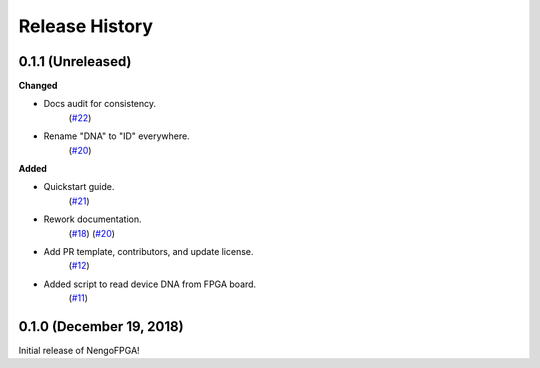 ***************
Release History
***************

.. Changelog entries should follow this format:

   version (release date)
   ======================

   **section**

   - One-line description of change (link to Github issue/PR)

.. Changes should be organized in one of several sections:

   - Added
   - Changed
   - Deprecated
   - Removed
   - Fixed


0.1.1 (Unreleased)
==================

**Changed**

- Docs audit for consistency.
   (`#22 <https://github.com/nengo/nengo-fpga/pull/22>`__)

- Rename "DNA" to "ID" everywhere.
   (`#20 <https://github.com/nengo/nengo-fpga/pull/20>`__)


**Added**

- Quickstart guide.
   (`#21 <https://github.com/nengo/nengo-fpga/pull/21>`__)

- Rework documentation.
   (`#18 <https://github.com/nengo/nengo-fpga/pull/18>`__)
   (`#20 <https://github.com/nengo/nengo-fpga/pull/20>`__)

- Add PR template, contributors, and update license.
   (`#12 <https://github.com/nengo/nengo-fpga/pull/12>`__)

- Added script to read device DNA from FPGA board.
   (`#11 <https://github.com/nengo/nengo-fpga/pull/11>`__)


0.1.0 (December 19, 2018)
=========================

Initial release of NengoFPGA!
